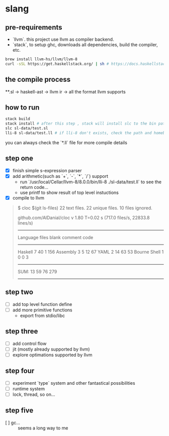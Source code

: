 * slang
** pre-requirements
- `llvm`. this project use llvm as compiler backend. 
- `stack`, to setup ghc, downloads all dependencies, build the compiler, etc.

#+BEGIN_SRC bash
  brew install llvm-hs/llvm/llvm-8
  curl -sSL https://get.haskellstack.org/ | sh # https://docs.haskellstack.org/en/stable/README/
#+END_SRC

** the compile process 

**.sl -> haskell-ast -> llvm ir -> all the format llvm supports

** how to run
#+BEGIN_SRC bash
  stack build
  stack install # after this step , stack will install slc to the bin path you configigured. (normally, it's ~/.local/bin/, make sure this is in your path config)
  slc sl-data/test.sl
  lli-8 sl-data/test.ll # if lli-8 don't exists, check the path and homebrew
#+END_SRC
you can always check the `*.ll` file for more compile details

** step one
- [X] finish simple s-expression parser
- [X] add arithmetic(such as `+`, `-`, `*`, `/`) support
  - run `/usr/local/Cellar/llvm-8/8.0.0/bin/lli-8 ./sl-data/test.ll` to see the return code...
  - use printf to show result of top level instuctions
- [X] compile to llvm

#+BEGIN_QUOTE
$ cloc $(git ls-files)
      22 text files.
      22 unique files.
      10 files ignored.

github.com/AlDanial/cloc v 1.80  T=0.02 s (717.0 files/s, 22833.8 lines/s)
-------------------------------------------------------------------------------
Language                     files          blank        comment           code
-------------------------------------------------------------------------------
Haskell                          7             40              1            156
Assembly                         3              5             12             67
YAML                             2             14             63             53
Bourne Shell                     1              0              0              3
-------------------------------------------------------------------------------
SUM:                            13             59             76            279
-------------------------------------------------------------------------------
#+END_QUOTE

** step two
- [ ] add top level function define
- [ ] add more primitive functions 
  - export from stdio/libc

** step three
- [ ] add control flow
- [ ] jit (mostly already supported by llvm)
- [ ] explore optimations supported by llvm

** step four
- [ ] experiment `type` system and other fantastical possibilities
- [ ] runtime system
- [ ] lock, thread, so on...

** step five
- [ ] gc...  :: seems a long way to me
